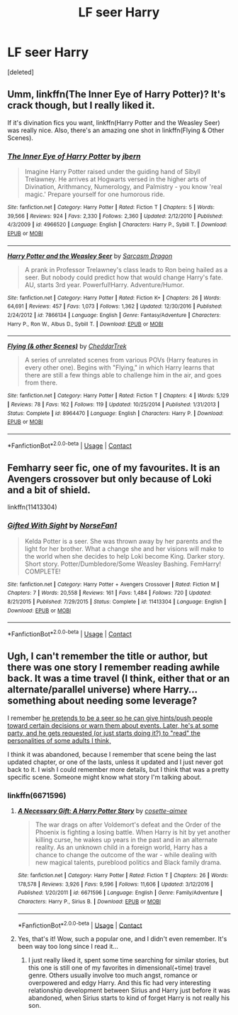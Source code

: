 #+TITLE: LF seer Harry

* LF seer Harry
:PROPERTIES:
:Score: 12
:DateUnix: 1523112411.0
:DateShort: 2018-Apr-07
:FlairText: Request
:END:
[deleted]


** Umm, linkffn(The Inner Eye of Harry Potter)? It's crack though, but I really liked it.

If it's divination fics you want, linkffn(Harry Potter and the Weasley Seer) was really nice. Also, there's an amazing one shot in linkffn(Flying & Other Scenes).
:PROPERTIES:
:Author: A2i9
:Score: 4
:DateUnix: 1523116301.0
:DateShort: 2018-Apr-07
:END:

*** [[https://www.fanfiction.net/s/4966520/1/][*/The Inner Eye of Harry Potter/*]] by [[https://www.fanfiction.net/u/940359/jbern][/jbern/]]

#+begin_quote
  Imagine Harry Potter raised under the guiding hand of Sibyll Trelawney. He arrives at Hogwarts versed in the higher arts of Divination, Arithmancy, Numerology, and Palmistry - you know 'real magic.' Prepare yourself for one humorous ride.
#+end_quote

^{/Site/:} ^{fanfiction.net} ^{*|*} ^{/Category/:} ^{Harry} ^{Potter} ^{*|*} ^{/Rated/:} ^{Fiction} ^{T} ^{*|*} ^{/Chapters/:} ^{5} ^{*|*} ^{/Words/:} ^{39,566} ^{*|*} ^{/Reviews/:} ^{924} ^{*|*} ^{/Favs/:} ^{2,330} ^{*|*} ^{/Follows/:} ^{2,360} ^{*|*} ^{/Updated/:} ^{2/12/2010} ^{*|*} ^{/Published/:} ^{4/3/2009} ^{*|*} ^{/id/:} ^{4966520} ^{*|*} ^{/Language/:} ^{English} ^{*|*} ^{/Characters/:} ^{Harry} ^{P.,} ^{Sybill} ^{T.} ^{*|*} ^{/Download/:} ^{[[http://www.ff2ebook.com/old/ffn-bot/index.php?id=4966520&source=ff&filetype=epub][EPUB]]} ^{or} ^{[[http://www.ff2ebook.com/old/ffn-bot/index.php?id=4966520&source=ff&filetype=mobi][MOBI]]}

--------------

[[https://www.fanfiction.net/s/7866134/1/][*/Harry Potter and the Weasley Seer/*]] by [[https://www.fanfiction.net/u/2554582/Sarcasm-Dragon][/Sarcasm Dragon/]]

#+begin_quote
  A prank in Professor Trelawney's class leads to Ron being hailed as a seer. But nobody could predict how that would change Harry's fate. AU, starts 3rd year. Powerful!Harry. Adventure/Humor.
#+end_quote

^{/Site/:} ^{fanfiction.net} ^{*|*} ^{/Category/:} ^{Harry} ^{Potter} ^{*|*} ^{/Rated/:} ^{Fiction} ^{K+} ^{*|*} ^{/Chapters/:} ^{26} ^{*|*} ^{/Words/:} ^{64,691} ^{*|*} ^{/Reviews/:} ^{457} ^{*|*} ^{/Favs/:} ^{1,073} ^{*|*} ^{/Follows/:} ^{1,362} ^{*|*} ^{/Updated/:} ^{12/30/2016} ^{*|*} ^{/Published/:} ^{2/24/2012} ^{*|*} ^{/id/:} ^{7866134} ^{*|*} ^{/Language/:} ^{English} ^{*|*} ^{/Genre/:} ^{Fantasy/Adventure} ^{*|*} ^{/Characters/:} ^{Harry} ^{P.,} ^{Ron} ^{W.,} ^{Albus} ^{D.,} ^{Sybill} ^{T.} ^{*|*} ^{/Download/:} ^{[[http://www.ff2ebook.com/old/ffn-bot/index.php?id=7866134&source=ff&filetype=epub][EPUB]]} ^{or} ^{[[http://www.ff2ebook.com/old/ffn-bot/index.php?id=7866134&source=ff&filetype=mobi][MOBI]]}

--------------

[[https://www.fanfiction.net/s/8964470/1/][*/Flying (& other Scenes)/*]] by [[https://www.fanfiction.net/u/653366/CheddarTrek][/CheddarTrek/]]

#+begin_quote
  A series of unrelated scenes from various POVs (Harry features in every other one). Begins with "Flying," in which Harry learns that there are still a few things able to challenge him in the air, and goes from there.
#+end_quote

^{/Site/:} ^{fanfiction.net} ^{*|*} ^{/Category/:} ^{Harry} ^{Potter} ^{*|*} ^{/Rated/:} ^{Fiction} ^{T} ^{*|*} ^{/Chapters/:} ^{4} ^{*|*} ^{/Words/:} ^{5,129} ^{*|*} ^{/Reviews/:} ^{78} ^{*|*} ^{/Favs/:} ^{162} ^{*|*} ^{/Follows/:} ^{119} ^{*|*} ^{/Updated/:} ^{10/25/2014} ^{*|*} ^{/Published/:} ^{1/31/2013} ^{*|*} ^{/Status/:} ^{Complete} ^{*|*} ^{/id/:} ^{8964470} ^{*|*} ^{/Language/:} ^{English} ^{*|*} ^{/Characters/:} ^{Harry} ^{P.} ^{*|*} ^{/Download/:} ^{[[http://www.ff2ebook.com/old/ffn-bot/index.php?id=8964470&source=ff&filetype=epub][EPUB]]} ^{or} ^{[[http://www.ff2ebook.com/old/ffn-bot/index.php?id=8964470&source=ff&filetype=mobi][MOBI]]}

--------------

*FanfictionBot*^{2.0.0-beta} | [[https://github.com/tusing/reddit-ffn-bot/wiki/Usage][Usage]] | [[https://www.reddit.com/message/compose?to=tusing][Contact]]
:PROPERTIES:
:Author: FanfictionBot
:Score: 1
:DateUnix: 1523116330.0
:DateShort: 2018-Apr-07
:END:


** Femharry seer fic, one of my favourites. It is an Avengers crossover but only because of Loki and a bit of shield.

linkffn(11413304)
:PROPERTIES:
:Author: Hobbitcraftlol
:Score: 2
:DateUnix: 1523129950.0
:DateShort: 2018-Apr-08
:END:

*** [[https://www.fanfiction.net/s/11413304/1/][*/Gifted With Sight/*]] by [[https://www.fanfiction.net/u/5423947/NorseFan1][/NorseFan1/]]

#+begin_quote
  Kelda Potter is a seer. She was thrown away by her parents and the light for her brother. What a change she and her visions will make to the world when she decides to help Loki become King. Darker story. Short story. Potter/Dumbledore/Some Weasley Bashing. FemHarry! COMPLETE!
#+end_quote

^{/Site/:} ^{fanfiction.net} ^{*|*} ^{/Category/:} ^{Harry} ^{Potter} ^{+} ^{Avengers} ^{Crossover} ^{*|*} ^{/Rated/:} ^{Fiction} ^{M} ^{*|*} ^{/Chapters/:} ^{7} ^{*|*} ^{/Words/:} ^{20,558} ^{*|*} ^{/Reviews/:} ^{161} ^{*|*} ^{/Favs/:} ^{1,484} ^{*|*} ^{/Follows/:} ^{720} ^{*|*} ^{/Updated/:} ^{8/21/2015} ^{*|*} ^{/Published/:} ^{7/29/2015} ^{*|*} ^{/Status/:} ^{Complete} ^{*|*} ^{/id/:} ^{11413304} ^{*|*} ^{/Language/:} ^{English} ^{*|*} ^{/Download/:} ^{[[http://www.ff2ebook.com/old/ffn-bot/index.php?id=11413304&source=ff&filetype=epub][EPUB]]} ^{or} ^{[[http://www.ff2ebook.com/old/ffn-bot/index.php?id=11413304&source=ff&filetype=mobi][MOBI]]}

--------------

*FanfictionBot*^{2.0.0-beta} | [[https://github.com/tusing/reddit-ffn-bot/wiki/Usage][Usage]] | [[https://www.reddit.com/message/compose?to=tusing][Contact]]
:PROPERTIES:
:Author: FanfictionBot
:Score: 2
:DateUnix: 1523130000.0
:DateShort: 2018-Apr-08
:END:


** Ugh, I can't remember the title or author, but there was one story I remember reading awhile back. It was a time travel (I think, either that or an alternate/parallel universe) where Harry... something about needing some leverage?

I remember [[/spoiler][he pretends to be a seer so he can give hints/push people toward certain decisions or warn them about events. Later, he's at some party, and he gets requested (or just starts doing it?) to "read" the personalities of some adults I think,]]

I think it was abandoned, because I remember that scene being the last updated chapter, or one of the lasts, unless it updated and I just never got back to it. I wish I could remember more details, but I think that was a pretty specific scene. Someone might know what story I'm talking about.
:PROPERTIES:
:Author: fireflii
:Score: 2
:DateUnix: 1523133782.0
:DateShort: 2018-Apr-08
:END:

*** linkffn(6671596)
:PROPERTIES:
:Author: millenialpinky
:Score: 3
:DateUnix: 1523138349.0
:DateShort: 2018-Apr-08
:END:

**** [[https://www.fanfiction.net/s/6671596/1/][*/A Necessary Gift: A Harry Potter Story/*]] by [[https://www.fanfiction.net/u/1121841/cosette-aimee][/cosette-aimee/]]

#+begin_quote
  The war drags on after Voldemort's defeat and the Order of the Phoenix is fighting a losing battle. When Harry is hit by yet another killing curse, he wakes up years in the past and in an alternate reality. As an unknown child in a foreign world, Harry has a chance to change the outcome of the war - while dealing with new magical talents, pureblood politics and Black family drama.
#+end_quote

^{/Site/:} ^{fanfiction.net} ^{*|*} ^{/Category/:} ^{Harry} ^{Potter} ^{*|*} ^{/Rated/:} ^{Fiction} ^{T} ^{*|*} ^{/Chapters/:} ^{26} ^{*|*} ^{/Words/:} ^{178,578} ^{*|*} ^{/Reviews/:} ^{3,926} ^{*|*} ^{/Favs/:} ^{9,596} ^{*|*} ^{/Follows/:} ^{11,606} ^{*|*} ^{/Updated/:} ^{3/12/2016} ^{*|*} ^{/Published/:} ^{1/20/2011} ^{*|*} ^{/id/:} ^{6671596} ^{*|*} ^{/Language/:} ^{English} ^{*|*} ^{/Genre/:} ^{Family/Adventure} ^{*|*} ^{/Characters/:} ^{Harry} ^{P.,} ^{Sirius} ^{B.} ^{*|*} ^{/Download/:} ^{[[http://www.ff2ebook.com/old/ffn-bot/index.php?id=6671596&source=ff&filetype=epub][EPUB]]} ^{or} ^{[[http://www.ff2ebook.com/old/ffn-bot/index.php?id=6671596&source=ff&filetype=mobi][MOBI]]}

--------------

*FanfictionBot*^{2.0.0-beta} | [[https://github.com/tusing/reddit-ffn-bot/wiki/Usage][Usage]] | [[https://www.reddit.com/message/compose?to=tusing][Contact]]
:PROPERTIES:
:Author: FanfictionBot
:Score: 1
:DateUnix: 1523138406.0
:DateShort: 2018-Apr-08
:END:


**** Yes, that's it! Wow, such a popular one, and I didn't even remember. It's been way too long since I read it...
:PROPERTIES:
:Author: fireflii
:Score: 1
:DateUnix: 1523141838.0
:DateShort: 2018-Apr-08
:END:

***** I just really liked it, spent some time searching for similar stories, but this one is still one of my favorites in dimensional(+time) travel genre. Others usually involve too much angst, romance or overpowered and edgy Harry. And this fic had very interesting relationship development between Sirius and Harry just before it was abandoned, when Sirius starts to kind of forget Harry is not really his son.
:PROPERTIES:
:Author: millenialpinky
:Score: 1
:DateUnix: 1523148775.0
:DateShort: 2018-Apr-08
:END:
